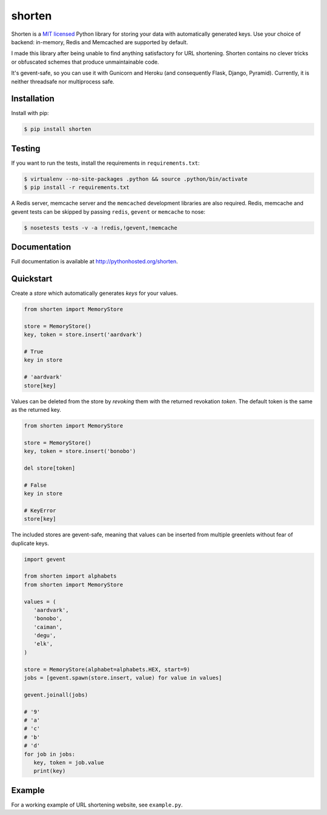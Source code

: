 shorten
=======

Shorten is a `MIT licensed <http://opensource.org/licenses/MIT>`_ Python library
for storing your data with automatically generated keys. Use your choice of
backend: in-memory, Redis and Memcached are supported by default.

I made this library after being unable to find anything satisfactory for
URL shortening. Shorten contains no clever tricks or obfuscated schemes 
that produce unmaintainable code.

It's gevent-safe, so you can use it with Gunicorn and Heroku (and
consequently Flask, Django, Pyramid). Currently, it is neither
threadsafe nor multiprocess safe.

Installation
------------

Install with pip:

.. code:: sh

   $ pip install shorten

Testing
-------

If you want to run the tests, install the requirements in ``requirements.txt``:

.. code:: sh

   $ virtualenv --no-site-packages .python && source .python/bin/activate
   $ pip install -r requirements.txt

A Redis server, memcache server and the ``memcached`` development libraries are 
also required. Redis, memcache and gevent tests can be skipped by passing
``redis``, ``gevent`` or ``memcache`` to nose:

.. code:: sh

   $ nosetests tests -v -a !redis,!gevent,!memcache

Documentation
-------------

Full documentation is available at http://pythonhosted.org/shorten.

Quickstart
----------

Create a `store` which automatically generates `keys` for your values.

.. code:: python

   from shorten import MemoryStore
   
   store = MemoryStore()
   key, token = store.insert('aardvark')
  
   # True
   key in store

   # 'aardvark'
   store[key]


Values can be deleted from the store by `revoking` them with the returned
revokation `token`. The default token is the same as the returned key.

.. code:: python

   from shorten import MemoryStore
   
   store = MemoryStore()
   key, token = store.insert('bonobo')

   del store[token]

   # False
   key in store

   # KeyError
   store[key]


The included stores are gevent-safe, meaning that values can be inserted from
multiple greenlets without fear of duplicate keys.

.. code:: python

   import gevent
   
   from shorten import alphabets
   from shorten import MemoryStore

   values = (
      'aardvark',
      'bonobo',
      'caiman',
      'degu',
      'elk',
   )

   store = MemoryStore(alphabet=alphabets.HEX, start=9)
   jobs = [gevent.spawn(store.insert, value) for value in values]

   gevent.joinall(jobs)

   # '9'
   # 'a'
   # 'c'
   # 'b'
   # 'd'
   for job in jobs:
      key, token = job.value
      print(key)


Example
-------

For a working example of URL shortening website, see ``example.py``.
